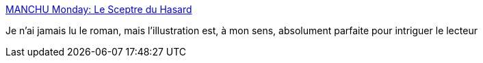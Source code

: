 :jbake-type: post
:jbake-status: published
:jbake-title: MANCHU Monday: Le Sceptre du Hasard
:jbake-tags: science-fiction,art,illustration,_mois_oct.,_année_2013
:jbake-date: 2013-10-09
:jbake-depth: ../
:jbake-uri: shaarli/1381310352000.adoc
:jbake-source: https://nicolas-delsaux.hd.free.fr/Shaarli?searchterm=http%3A%2F%2Fconceptships.blogspot.com%2F2013%2F10%2Fmanchu-monday.html&searchtags=science-fiction+art+illustration+_mois_oct.+_ann%C3%A9e_2013
:jbake-style: shaarli

http://conceptships.blogspot.com/2013/10/manchu-monday.html[MANCHU Monday: Le Sceptre du Hasard]

Je n'ai jamais lu le roman, mais l'illustration est, à mon sens, absolument parfaite pour intriguer le lecteur
